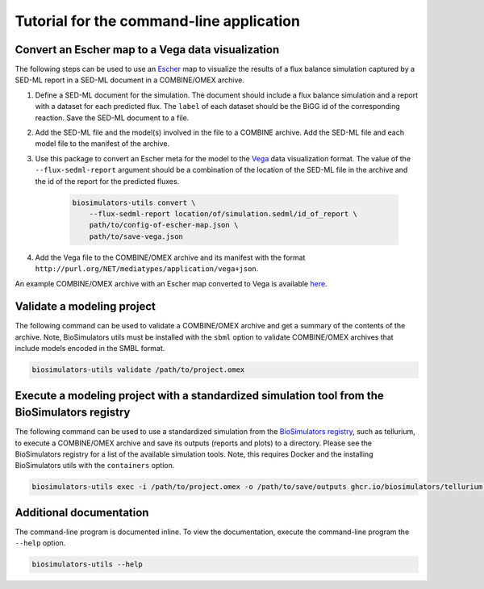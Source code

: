 Tutorial for the command-line application
=========================================

Convert an Escher map to a Vega data visualization
--------------------------------------------------

The following steps can be used to use an `Escher <https://escher.github.io/>`_ map to visualize the results of a flux balance simulation captured by a SED-ML report in a SED-ML document in a COMBINE/OMEX archive.

#. Define a SED-ML document for the simulation. The document should include a flux balance simulation and a report with a dataset for each predicted flux. The ``label`` of each dataset should be the BiGG id of the corresponding reaction. Save the SED-ML document to a file.
#. Add the SED-ML file and the model(s) involved in the file to a COMBINE archive. Add the SED-ML file and each model file to the manifest of the archive.
#. Use this package to convert an Escher meta for the model to the `Vega <https://vega.github.io/vega/>`_ data visualization format. The value of the ``--flux-sedml-report`` argument should be a combination of the location of the SED-ML file in the archive and the id of the report for the predicted fluxes.

    .. code-block:: text

        biosimulators-utils convert \
            --flux-sedml-report location/of/simulation.sedml/id_of_report \
            path/to/config-of-escher-map.json \
            path/to/save-vega.json

#. Add the Vega file to the COMBINE/OMEX archive and its manifest with the format ``http://purl.org/NET/mediatypes/application/vega+json``.

An example COMBINE/OMEX archive with an Escher map converted to Vega is available `here <https://github.com/biosimulators/Biosimulators_test_suite/tree/deploy/examples/sbml-fbc>`_.


Validate a modeling project
---------------------------

The following command can be used to validate a COMBINE/OMEX archive and get a summary of the contents of the archive. Note, BioSimulators utils must be installed with the ``sbml`` option to validate COMBINE/OMEX archives that include models encoded in the SMBL format.

.. code-block:: text

    biosimulators-utils validate /path/to/project.omex


Execute a modeling project with a standardized simulation tool from the BioSimulators registry
----------------------------------------------------------------------------------------------

The following command can be used to use a standardized simulation from the `BioSimulators registry <https://biosimulators.org>`_, such as tellurium, to execute a COMBINE/OMEX archive and save its outputs (reports and plots) to a directory. Please see the BioSimulators registry for a list of the available simulation tools. Note, this requires Docker and the installing BioSimulators utils with the ``containers`` option.

.. code-block:: text

    biosimulators-utils exec -i /path/to/project.omex -o /path/to/save/outputs ghcr.io/biosimulators/tellurium:latest


Additional documentation
------------------------

The command-line program is documented inline. To view the documentation, execute the command-line program the ``--help`` option.

.. code-block:: text

    biosimulators-utils --help
